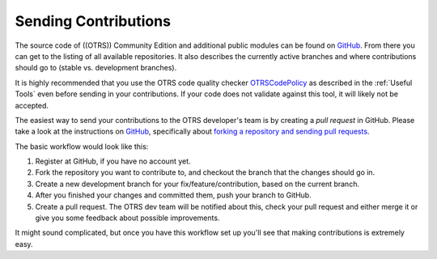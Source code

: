 Sending Contributions
=====================

The source code of ((OTRS)) Community Edition and additional public modules can be found on `GitHub <https://github.com/OTRS>`__. From there you can get to the listing of all available repositories. It also describes the currently active branches and where contributions should go to (stable vs. development branches).

It is highly recommended that you use the OTRS code quality checker `OTRSCodePolicy <https://github.com/OTRS/otrscodepolicy>`__ as described in the :ref:`Useful Tools` even before sending in your contributions. If your code does not validate against this tool, it will likely not be accepted.

The easiest way to send your contributions to the OTRS developer's team is by creating a *pull request* in GitHub. Please take a look at the instructions on `GitHub <https://help.github.com>`__, specifically about `forking a repository and sending pull requests <https://help.github.com/articles/fork-a-repo>`__.

The basic workflow would look like this:

1. Register at GitHub, if you have no account yet.
2. Fork the repository you want to contribute to, and checkout the branch that the changes should go in.
3. Create a new development branch for your fix/feature/contribution, based on the current branch.
4. After you finished your changes and committed them, push your branch to GitHub.
5. Create a pull request. The OTRS dev team will be notified about this, check your pull request and either merge it or give you some feedback about possible improvements.

It might sound complicated, but once you have this workflow set up you'll see that making contributions is extremely easy.
